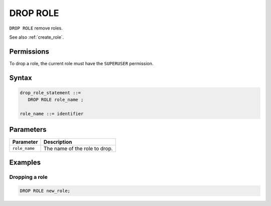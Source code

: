 .. _drop_role:

*****************
DROP ROLE
*****************

``DROP ROLE`` remove roles.

See also :ref:`create_role`.

Permissions
=============

To drop a role, the current role must have the ``SUPERUSER`` permission.

Syntax
==========

.. code-block:: postgres

   drop_role_statement ::=
      DROP ROLE role_name ;

   role_name ::= identifier  

Parameters
============

.. list-table:: 
   :widths: auto
   :header-rows: 1
   
   * - Parameter
     - Description
   * - ``role_name``
     - The name of the role to drop.


Examples
===========

Dropping a role
-----------------------------------------

.. code-block:: postgres

   DROP ROLE new_role;
